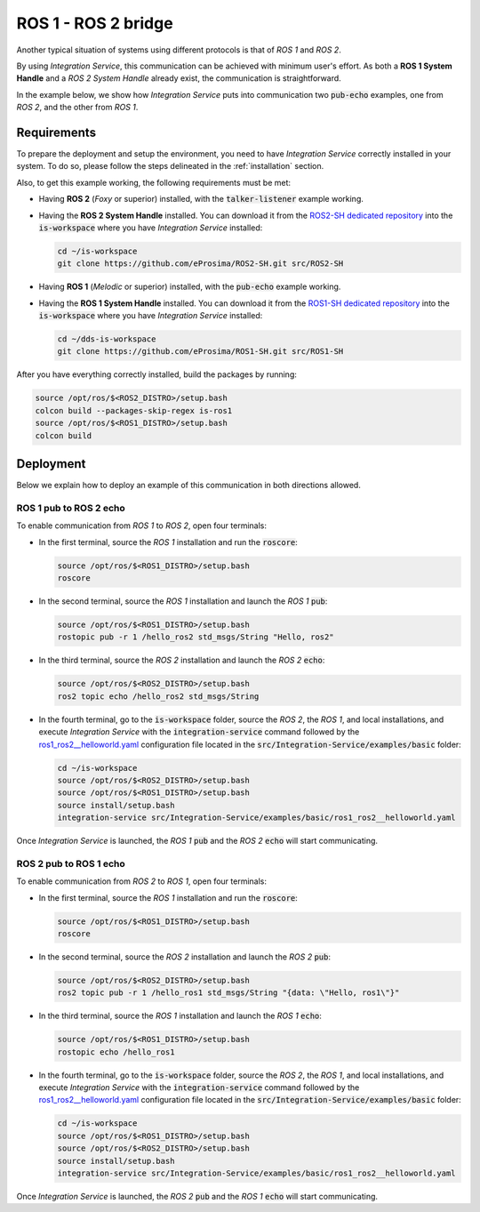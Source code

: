 .. _ros1_ros2_bridge_pubsub:

ROS 1 - ROS 2 bridge
====================

Another typical situation of systems using different protocols is that of
*ROS 1* and *ROS 2*.

By using *Integration Service*, this communication can be achieved with minimum user's effort.
As both a **ROS 1 System Handle** and a *ROS 2 System Handle* already exist, the communication is straightforward.

In the example below, we show how *Integration Service* puts into communication two :code:`pub-echo` examples, one from
*ROS 2*, and the other from *ROS 1*.

.. image:: images/ros1-ros2.png

.. _ros1-ros2_requirements:

Requirements
^^^^^^^^^^^^

To prepare the deployment and setup the environment, you need to have *Integration Service* correctly
installed in your system.
To do so, please follow the steps delineated in the :ref:`installation` section.

Also, to get this example working, the following requirements must be met:

* Having **ROS 2** (*Foxy* or superior) installed, with the :code:`talker-listener` example working.

* Having the **ROS 2 System Handle** installed. You can download it from the
  `ROS2-SH dedicated repository <https://github.com/eProsima/ROS2-SH>`_ into the
  :code:`is-workspace` where you have *Integration Service* installed:

  .. code-block:: bash

      cd ~/is-workspace
      git clone https://github.com/eProsima/ROS2-SH.git src/ROS2-SH

* Having **ROS 1** (*Melodic* or superior) installed, with the :code:`pub-echo` example working.

* Having the **ROS 1 System Handle** installed. You can download it from the
  `ROS1-SH dedicated repository <https://github.com/eProsima/ROS1-SH>`_ into the
  :code:`is-workspace` where you have *Integration Service* installed:

  .. code-block:: bash

      cd ~/dds-is-workspace
      git clone https://github.com/eProsima/ROS1-SH.git src/ROS1-SH

After you have everything correctly installed, build the packages by running:

.. code-block:: bash

    source /opt/ros/$<ROS2_DISTRO>/setup.bash
    colcon build --packages-skip-regex is-ros1
    source /opt/ros/$<ROS1_DISTRO>/setup.bash
    colcon build

Deployment
^^^^^^^^^^

Below we explain how to deploy an example of this communication in both directions allowed.

.. _ros_1_pub_to_ros_2_echo:

ROS 1 pub to ROS 2 echo
-----------------------

To enable communication from *ROS 1* to *ROS 2*, open four terminals:

* In the first terminal, source the *ROS 1* installation and run the :code:`roscore`:

  .. code-block:: bash

      source /opt/ros/$<ROS1_DISTRO>/setup.bash
      roscore

* In the second terminal, source the *ROS 1* installation and launch the *ROS 1* :code:`pub`:

  .. code-block:: bash

      source /opt/ros/$<ROS1_DISTRO>/setup.bash
      rostopic pub -r 1 /hello_ros2 std_msgs/String "Hello, ros2"

* In the third terminal, source the *ROS 2* installation and launch the *ROS 2* :code:`echo`:

  .. code-block:: bash

      source /opt/ros/$<ROS2_DISTRO>/setup.bash
      ros2 topic echo /hello_ros2 std_msgs/String

* In the fourth terminal, go to the :code:`is-workspace` folder, source the *ROS 2*, the
  *ROS 1*, and local installations, and execute *Integration Service* with the
  :code:`integration-service` command followed by the `ros1_ros2__helloworld.yaml <https://github.com/eProsima/Integration-Service/blob/main/examples/basic/ros1_ros2__helloworld.yaml>`_
  configuration file located in the :code:`src/Integration-Service/examples/basic` folder:

  .. code-block:: bash

      cd ~/is-workspace
      source /opt/ros/$<ROS2_DISTRO>/setup.bash
      source /opt/ros/$<ROS1_DISTRO>/setup.bash
      source install/setup.bash
      integration-service src/Integration-Service/examples/basic/ros1_ros2__helloworld.yaml

Once *Integration Service* is launched, the *ROS 1* :code:`pub` and the
*ROS 2* :code:`echo` will start communicating.

.. _ros_2_pub_to_ros_1_echo:

ROS 2 pub to ROS 1 echo
--------------------------

To enable communication from *ROS 2* to *ROS 1*, open four terminals:

* In the first terminal, source the *ROS 1* installation and run the :code:`roscore`:

  .. code-block:: bash

      source /opt/ros/$<ROS1_DISTRO>/setup.bash
      roscore

* In the second terminal, source the *ROS 2* installation and launch the *ROS 2* :code:`pub`:

  .. code-block:: bash

      source /opt/ros/$<ROS2_DISTRO>/setup.bash
      ros2 topic pub -r 1 /hello_ros1 std_msgs/String "{data: \"Hello, ros1\"}"

* In the third terminal, source the *ROS 1* installation and launch the *ROS 1* :code:`echo`:

  .. code-block:: bash

      source /opt/ros/$<ROS1_DISTRO>/setup.bash
      rostopic echo /hello_ros1

* In the fourth terminal, go to the :code:`is-workspace` folder, source the *ROS 2*, the
  *ROS 1*, and local installations, and execute *Integration Service* with the :code:`integration-service`
  command followed by the `ros1_ros2__helloworld.yaml <https://github.com/eProsima/Integration-Service/blob/main/examples/basic/ros1_ros2__helloworld.yaml>`_
  configuration file located in the :code:`src/Integration-Service/examples/basic` folder:

  .. code-block:: bash

      cd ~/is-workspace
      source /opt/ros/$<ROS1_DISTRO>/setup.bash
      source /opt/ros/$<ROS2_DISTRO>/setup.bash
      source install/setup.bash
      integration-service src/Integration-Service/examples/basic/ros1_ros2__helloworld.yaml

Once *Integration Service* is launched, the *ROS 2* :code:`pub` and the
*ROS 1* :code:`echo` will start communicating.
